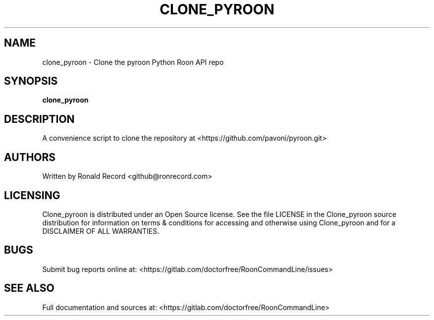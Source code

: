 .\" Automatically generated by Pandoc 2.16.2
.\"
.TH "CLONE_PYROON" "1" "December 05, 2021" "clone_pyroon 2.0.1" "User Manual"
.hy
.SH NAME
.PP
clone_pyroon - Clone the pyroon Python Roon API repo
.SH SYNOPSIS
.PP
\f[B]clone_pyroon\f[R]
.SH DESCRIPTION
.PP
A convenience script to clone the repository at
<https://github.com/pavoni/pyroon.git>
.SH AUTHORS
.PP
Written by Ronald Record <github@ronrecord.com>
.SH LICENSING
.PP
Clone_pyroon is distributed under an Open Source license.
See the file LICENSE in the Clone_pyroon source distribution for
information on terms & conditions for accessing and otherwise using
Clone_pyroon and for a DISCLAIMER OF ALL WARRANTIES.
.SH BUGS
.PP
Submit bug reports online at:
<https://gitlab.com/doctorfree/RoonCommandLine/issues>
.SH SEE ALSO
.PP
Full documentation and sources at:
<https://gitlab.com/doctorfree/RoonCommandLine>
